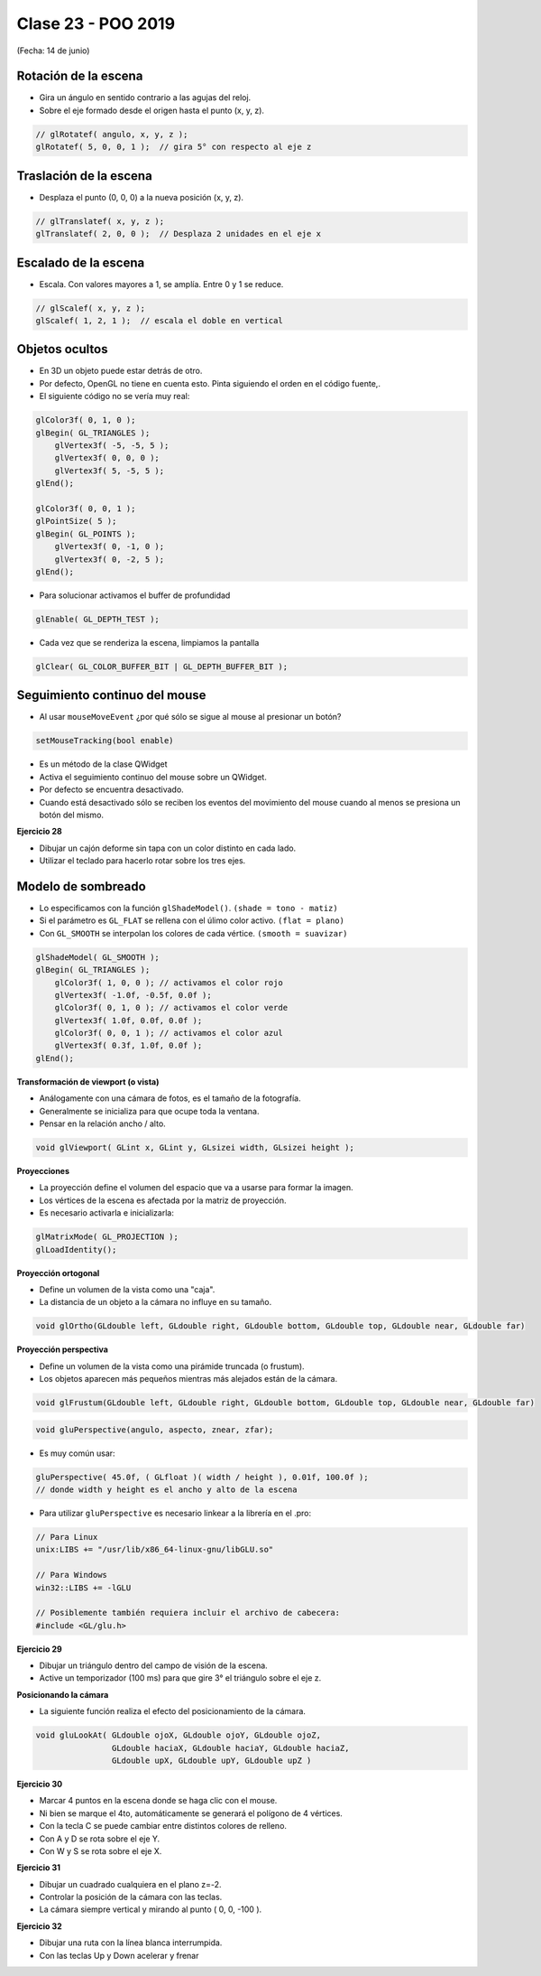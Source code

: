 .. -*- coding: utf-8 -*-

.. _rcs_subversion:

Clase 23 - POO 2019
===================
(Fecha: 14 de junio)


Rotación de la escena
^^^^^^^^^^^^^^^^^^^^^

- Gira un ángulo en sentido contrario a las agujas del reloj.
- Sobre el eje formado desde el origen hasta el punto (x, y, z).

.. code-block:: c

	// glRotatef( angulo, x, y, z ); 
	glRotatef( 5, 0, 0, 1 );  // gira 5° con respecto al eje z

Traslación de la escena
^^^^^^^^^^^^^^^^^^^^^^^

- Desplaza el punto (0, 0, 0) a la nueva posición (x, y, z).

.. code-block:: c

	// glTranslatef( x, y, z );
	glTranslatef( 2, 0, 0 );  // Desplaza 2 unidades en el eje x

Escalado de la escena
^^^^^^^^^^^^^^^^^^^^^

- Escala. Con valores mayores a 1, se amplía. Entre 0 y 1 se reduce.

.. code-block:: c

	// glScalef( x, y, z );
	glScalef( 1, 2, 1 );  // escala el doble en vertical
	
Objetos ocultos
^^^^^^^^^^^^^^^

- En 3D un objeto puede estar detrás de otro.
- Por defecto, OpenGL no tiene en cuenta esto. Pinta siguiendo el orden en el código fuente,.
- El siguiente código no se vería muy real:

.. code-block:: c

	glColor3f( 0, 1, 0 );
	glBegin( GL_TRIANGLES );
	    glVertex3f( -5, -5, 5 );
	    glVertex3f( 0, 0, 0 );
	    glVertex3f( 5, -5, 5 );
	glEnd();

	glColor3f( 0, 0, 1 );
	glPointSize( 5 );
	glBegin( GL_POINTS );
	    glVertex3f( 0, -1, 0 );
	    glVertex3f( 0, -2, 5 );
	glEnd();

- Para solucionar activamos el buffer de profundidad

.. code-block:: c

	glEnable( GL_DEPTH_TEST ); 

- Cada vez que se renderiza la escena, limpiamos la pantalla

.. code-block:: c

	glClear( GL_COLOR_BUFFER_BIT | GL_DEPTH_BUFFER_BIT );

Seguimiento continuo del mouse
^^^^^^^^^^^^^^^^^^^^^^^^^^^^^^

- Al usar ``mouseMoveEvent`` ¿por qué sólo se sigue al mouse al presionar un botón?

.. code-block:: c

	setMouseTracking(bool enable)

- Es un método de la clase QWidget
- Activa el seguimiento continuo del mouse sobre un QWidget.
- Por defecto se encuentra desactivado.
- Cuando está desactivado sólo se reciben los eventos del movimiento del mouse cuando al menos se presiona un botón del mismo.

**Ejercicio 28**

- Dibujar un cajón deforme sin tapa con un color distinto en cada lado.
- Utilizar el teclado para hacerlo rotar sobre los tres ejes.



Modelo de sombreado
^^^^^^^^^^^^^^^^^^^

- Lo especificamos con la función ``glShadeModel()``. ``(shade = tono - matiz)``
- Si el parámetro es ``GL_FLAT`` se rellena con el úlimo color activo. ``(flat = plano)``
- Con ``GL_SMOOTH`` se interpolan los colores de cada vértice. ``(smooth = suavizar)``

.. code-block:: c
     
	glShadeModel( GL_SMOOTH );	
	glBegin( GL_TRIANGLES );
	    glColor3f( 1, 0, 0 ); // activamos el color rojo
	    glVertex3f( -1.0f, -0.5f, 0.0f );
	    glColor3f( 0, 1, 0 ); // activamos el color verde
	    glVertex3f( 1.0f, 0.0f, 0.0f );
	    glColor3f( 0, 0, 1 ); // activamos el color azul
	    glVertex3f( 0.3f, 1.0f, 0.0f );
	glEnd();

**Transformación de viewport (o vista)**

- Análogamente con una cámara de fotos, es el tamaño de la fotografía.
- Generalmente se inicializa para que ocupe toda la ventana.
- Pensar en la relación ancho / alto.

.. code-block:: c

	void glViewport( GLint x, GLint y, GLsizei width, GLsizei height );
	
**Proyecciones**

- La proyección define el volumen del espacio que va a usarse para formar la imagen.
- Los vértices de la escena es afectada por la matriz de proyección.
- Es necesario activarla e inicializarla:

.. code-block:: c

	glMatrixMode( GL_PROJECTION );
	glLoadIdentity();

**Proyección ortogonal**

- Define un volumen de la vista como una "caja".
- La distancia de un objeto a la cámara no influye en su tamaño.

.. code-block:: c

	void glOrtho(GLdouble left, GLdouble right, GLdouble bottom, GLdouble top, GLdouble near, GLdouble far)

.. figure:: images/clase21/ortogonal.png

.. figure:: images/clase21/proyeccion_ortogonal.png

**Proyección perspectiva**

- Define un volumen de la vista como una pirámide truncada (o frustum).
- Los objetos aparecen más pequeños mientras más alejados están de la cámara.

.. code-block:: c

	void glFrustum(GLdouble left, GLdouble right, GLdouble bottom, GLdouble top, GLdouble near, GLdouble far)
	
.. figure:: images/clase21/frustum.png	

.. code-block:: c

	void gluPerspective(angulo, aspecto, znear, zfar);

.. figure:: images/clase21/perspective.png	

- Es muy común usar:

.. code-block:: c

	gluPerspective( 45.0f, ( GLfloat )( width / height ), 0.01f, 100.0f );
	// donde width y height es el ancho y alto de la escena

- Para utilizar ``gluPerspective`` es necesario linkear a la librería en el .pro:

.. code-block:: c
	
	// Para Linux
	unix:LIBS += "/usr/lib/x86_64-linux-gnu/libGLU.so"

	// Para Windows
	win32::LIBS += -lGLU	

	// Posiblemente también requiera incluir el archivo de cabecera:
	#include <GL/glu.h>

**Ejercicio 29**

- Dibujar un triángulo dentro del campo de visión de la escena.
- Active un temporizador (100 ms) para que gire 3° el triángulo sobre el eje z.	
		   

**Posicionando la cámara**

- La siguiente función realiza el efecto del posicionamiento de la cámara.

.. code-block:: c

	void gluLookAt( GLdouble ojoX, GLdouble ojoY, GLdouble ojoZ, 
	                GLdouble haciaX, GLdouble haciaY, GLdouble haciaZ, 
	                GLdouble upX, GLdouble upY, GLdouble upZ )
				   
.. figure:: images/clase22/lookat.png		

**Ejercicio 30**

- Marcar 4 puntos en la escena donde se haga clic con el mouse.
- Ni bien se marque el 4to, automáticamente se generará el polígono de 4 vértices.
- Con la tecla C se puede cambiar entre distintos colores de relleno.
- Con A y D se rota sobre el eje Y.
- Con W y S se rota sobre el eje X.

**Ejercicio 31**

- Dibujar un cuadrado cualquiera en el plano z=-2.
- Controlar la posición de la cámara con las teclas.
- La cámara siempre vertical y mirando al punto ( 0, 0, -100 ).

**Ejercicio 32**

- Dibujar una ruta con la línea blanca interrumpida.
- Con las teclas Up y Down acelerar y frenar




